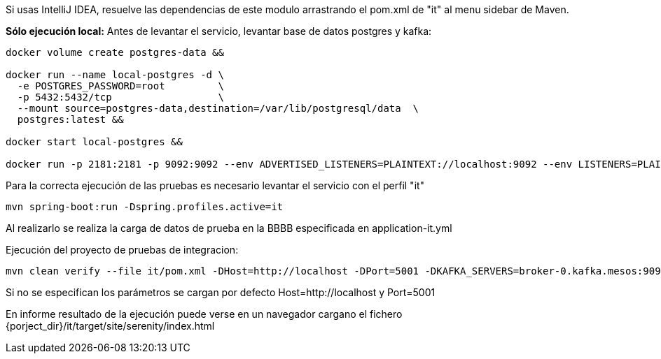 
Si usas IntelliJ IDEA, resuelve las dependencias de este modulo arrastrando el pom.xml de "it" al menu sidebar de Maven.

*Sólo ejecución local:* Antes de levantar el servicio, levantar base de datos postgres y kafka:

```
docker volume create postgres-data &&

docker run --name local-postgres -d \
  -e POSTGRES_PASSWORD=root         \
  -p 5432:5432/tcp                  \
  --mount source=postgres-data,destination=/var/lib/postgresql/data  \
  postgres:latest &&

docker start local-postgres &&

docker run -p 2181:2181 -p 9092:9092 --env ADVERTISED_LISTENERS=PLAINTEXT://localhost:9092 --env LISTENERS=PLAINTEXT://0.0.0.0:9092 spotify/kafka
```

Para la correcta ejecución de las pruebas es necesario levantar el servicio con el perfil "it"

        mvn spring-boot:run -Dspring.profiles.active=it

Al realizarlo se realiza la carga de datos de prueba en la BBBB especificada en application-it.yml


Ejecución del proyecto de pruebas de integracion:

        mvn clean verify --file it/pom.xml -DHost=http://localhost -DPort=5001 -DKAFKA_SERVERS=broker-0.kafka.mesos:9093,broker-1.kafka.mesos:9093,broker-2.kafka.mesos:9093

Si no se especifican los parámetros se cargan por defecto Host=http://localhost y Port=5001


En informe resultado de la ejecución puede verse en un navegador cargano el fichero {porject_dir}/it/target/site/serenity/index.html
